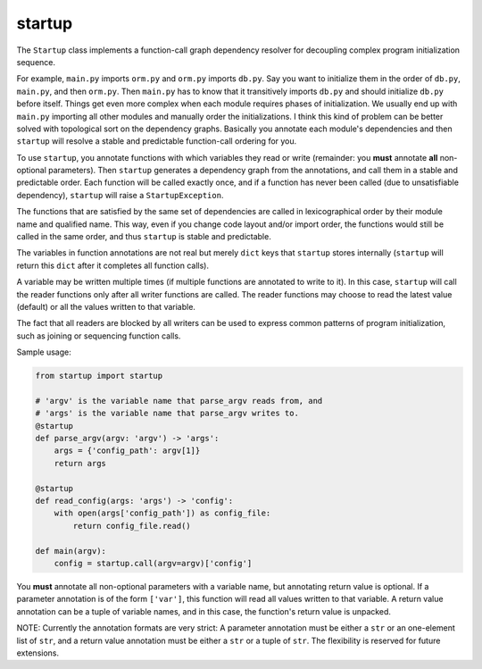 startup
=======

The ``Startup`` class implements a function-call graph dependency
resolver for decoupling complex program initialization sequence.

For example, ``main.py`` imports ``orm.py`` and ``orm.py`` imports
``db.py``.  Say you want to initialize them in the order of ``db.py``,
``main.py``, and then ``orm.py``.  Then ``main.py`` has to know that it
transitively imports ``db.py`` and should initialize ``db.py`` before
itself.  Things get even more complex when each module requires phases
of initialization.  We usually end up with ``main.py`` importing all
other modules and manually order the initializations.  I think this kind
of problem can be better solved with topological sort on the dependency
graphs.  Basically you annotate each module's dependencies and then
``startup`` will resolve a stable and predictable function-call ordering
for you.

To use ``startup``, you annotate functions with which variables they
read or write (remainder: you **must** annotate **all** non-optional
parameters).  Then ``startup`` generates a dependency graph from the
annotations, and call them in a stable and predictable order.  Each
function will be called exactly once, and if a function has never been
called (due to unsatisfiable dependency), ``startup`` will raise a
``StartupException``.

The functions that are satisfied by the same set of dependencies are
called in lexicographical order by their module name and qualified name.
This way, even if you change code layout and/or import order, the
functions would still be called in the same order, and thus ``startup``
is stable and predictable.

The variables in function annotations are not real but merely ``dict``
keys that ``startup`` stores internally (``startup`` will return this
``dict`` after it completes all function calls).

A variable may be written multiple times (if multiple functions are
annotated to write to it).  In this case, ``startup`` will call the
reader functions only after all writer functions are called.  The
reader functions may choose to read the latest value (default) or all
the values written to that variable.

The fact that all readers are blocked by all writers can be used to
express common patterns of program initialization, such as joining or
sequencing function calls.

Sample usage:

.. code-block:: python

    from startup import startup

    # 'argv' is the variable name that parse_argv reads from, and
    # 'args' is the variable name that parse_argv writes to.
    @startup
    def parse_argv(argv: 'argv') -> 'args':
        args = {'config_path': argv[1]}
        return args

    @startup
    def read_config(args: 'args') -> 'config':
        with open(args['config_path']) as config_file:
            return config_file.read()

    def main(argv):
        config = startup.call(argv=argv)['config']

You **must** annotate all non-optional parameters with a variable name,
but annotating return value is optional.  If a parameter annotation is
of the form ``['var']``, this function will read all values written to
that variable.  A return value annotation can be a tuple of variable
names, and in this case, the function's return value is unpacked.

NOTE: Currently the annotation formats are very strict: A parameter
annotation must be either a ``str`` or an one-element list of ``str``,
and a return value annotation must be either a ``str`` or a tuple of
``str``.  The flexibility is reserved for future extensions.


.. Generated by README.py at 2015-03-08 23:22:03.947221
